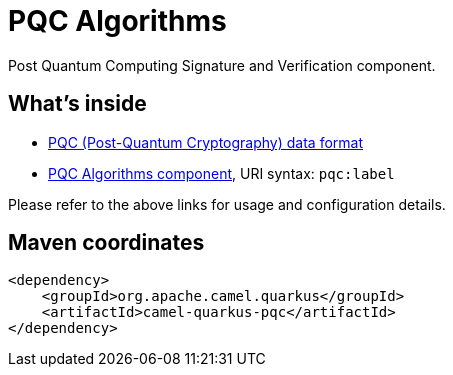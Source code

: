 // Do not edit directly!
// This file was generated by camel-quarkus-maven-plugin:update-extension-doc-page
[id="extensions-pqc"]
= PQC Algorithms
:linkattrs:
:cq-artifact-id: camel-quarkus-pqc
:cq-native-supported: false
:cq-status: Preview
:cq-status-deprecation: Preview
:cq-description: Post Quantum Computing Signature and Verification component.
:cq-deprecated: false
:cq-jvm-since: 3.24.0
:cq-native-since: n/a

ifeval::[{doc-show-badges} == true]
[.badges]
[.badge-key]##JVM since##[.badge-supported]##3.24.0## [.badge-key]##Native##[.badge-unsupported]##unsupported##
endif::[]

Post Quantum Computing Signature and Verification component.

[id="extensions-pqc-whats-inside"]
== What's inside

* xref:{cq-camel-components}:dataformats:pqc-dataformat.adoc[PQC (Post-Quantum Cryptography) data format]
* xref:{cq-camel-components}::pqc-component.adoc[PQC Algorithms component], URI syntax: `pqc:label`

Please refer to the above links for usage and configuration details.

[id="extensions-pqc-maven-coordinates"]
== Maven coordinates

[source,xml]
----
<dependency>
    <groupId>org.apache.camel.quarkus</groupId>
    <artifactId>camel-quarkus-pqc</artifactId>
</dependency>
----
ifeval::[{doc-show-user-guide-link} == true]
Check the xref:user-guide/index.adoc[User guide] for more information about writing Camel Quarkus applications.
endif::[]
